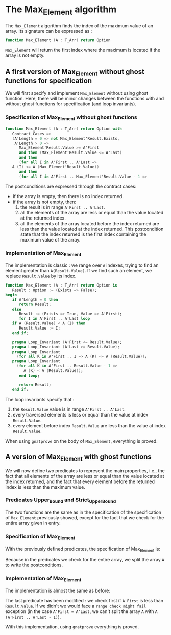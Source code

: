 # Created 2018-05-14 Mon 11:52
#+OPTIONS: author:nil title:nil toc:nil
#+EXPORT_FILE_NAME: ../../../maxmin/Max_Element.org

* The Max_Element algorithm

The ~Max_Element~ algorithm finds the index of the maximum value
of an array. Its signature can be expressed as :

#+BEGIN_SRC ada
  function Max_Element (A : T_Arr) return Option
#+END_SRC

~Max_Element~ will return the first index where the maximum is located
if the array is not empty.

** A first version of Max_Element without ghost functions for specification

We will first specify and implement ~Max_Element~ without using ghost
function. Here, there will be minor changes between the functions
with and without ghost functions for specification (and loop invariants).

*** Specification of Max_Element without ghost functions

#+BEGIN_SRC ada
  function Max_Element (A : T_Arr) return Option with
     Contract_Cases =>
     (A'Length = 0 => not Max_Element'Result.Exists,
      A'Length > 0 =>
        Max_Element'Result.Value >= A'First
        and then (Max_Element'Result.Value <= A'Last)
        and then
        (for all I in A'First .. A'Last =>
  	 A (I) <= A (Max_Element'Result.Value))
        and then
        (for all I in A'First .. Max_Element'Result.Value - 1 =>
#+END_SRC

The postconditions are expressed through the contract cases:
- if the array is empty, then there is no index returned.
- if the array is not empty, then:
  1. the result is in range ~A'First .. A'Last~.
  2. all the elements of the array are less or equal than the value located at the returned index.
  3. all the elements of the array located before the index returned are less than the value located at the index returned. This postcondition state that the index returned is the first index containing the maximum value of the array.

*** Implementation of Max_Element

The implementation is classic : we range over ~A~ indexes, trying
to find an element greater than ~A(Result.Value)~. If we find such an element,
we replace ~Result.Value~ by its index.

#+BEGIN_SRC ada
  function Max_Element (A : T_Arr) return Option is
     Result : Option := (Exists => False);
  begin
     if A'Length = 0 then
        return Result;
     else
        Result := (Exists => True, Value => A'First);
        for I in A'First .. A'Last loop
  	 if A (Result.Value) < A (I) then
  	    Result.Value := I;
  	 end if;
  
  	 pragma Loop_Invariant (A'First <= Result.Value);
  	 pragma Loop_Invariant (A'Last >= Result.Value);
  	 pragma Loop_Invariant
  	   (for all K in A'First .. I => A (K) <= A (Result.Value));
  	 pragma Loop_Invariant
  	   (for all K in A'First .. Result.Value - 1 =>
  	      A (K) < A (Result.Value));
        end loop;
  
        return Result;
     end if;
#+END_SRC

The loop invariants specify that :
1. the ~Result.Value~ value is in range ~A'First .. A'Last~.
2. every traversed elements is less or equal than the value at index ~Result.Value~.
3. every element before index ~Result.Value~ are less than the value at index ~Result.Value~.

When using ~gnatprove~ on the body of ~Max_Element~, everything is proved.

** A version of Max_Element with ghost functions

We will now define two predicates to represent the main
properties, i.e., the fact that all elements of the array
are less or equal than the value located at the index returned,
and the fact that every element before the returned index is
less than the maximum value.

*** Predicates Upper_Bound and Strict_Upper_Bound

#+INCLUDE ../../../spec/upper_bound_p.ads :src ada :lines "6-14"

The two functions are the same as in the specification
of the specification of ~Max_Element~ previously 
showed, except for the fact that we check for the entire
array given in entry.

*** Specification of Max_Element

With the previously defined predicates, the specification of Max_Element is:

#+INCLUDE ../../../maxmin/max_element_with_ghost_p.ads :src ada :lines "7-17"

Because in the predicates we check for the entire array, we split the array ~A~ 
to write the postconditions.

*** Implementation of Max_Element

The implementation is almost the same as before:

#+INCLUDE ../../../maxmin/max_element_with_ghost_p.adb :src ada :lines "4-31"

The last predicate has been modified : we check first if ~A'First~
is less than ~Result.Value~. If we didn't we would face a ~range check might fail~
exception (in the case ~A'First = A'Last~, we can't split the array ~A~ with
~A (A'First .. A'Last - 1)~).

With this implementation, using ~gnatprove~ everything is proved.
